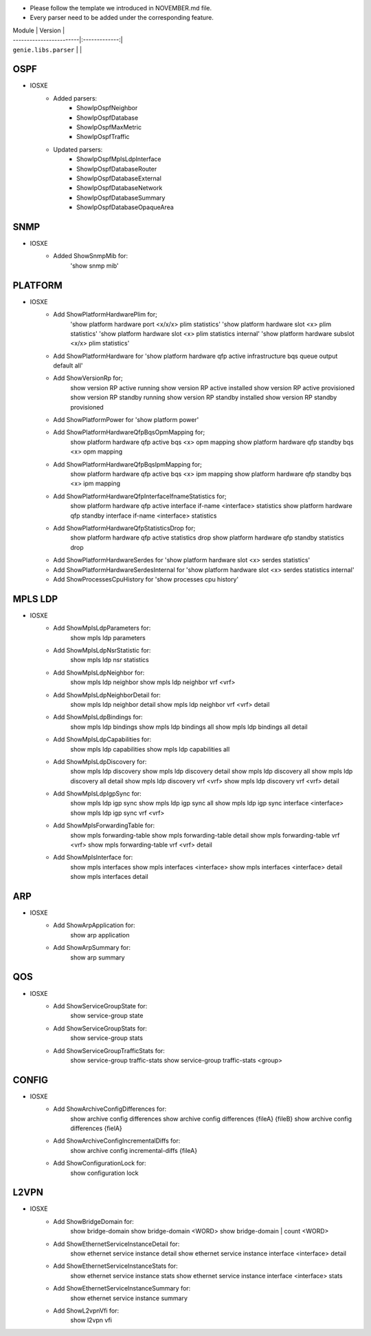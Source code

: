 * Please follow the template we introduced in NOVEMBER.md file.
* Every parser need to be added under the corresponding feature.

| Module                  | Version       |
| ------------------------|:-------------:|
| ``genie.libs.parser``   |               |

--------------------------------------------------------------------------------
                                    OSPF
--------------------------------------------------------------------------------
* IOSXE
    * Added parsers:
        * ShowIpOspfNeighbor
        * ShowIpOspfDatabase
        * ShowIpOspfMaxMetric
        * ShowIpOspfTraffic
    * Updated parsers:
        * ShowIpOspfMplsLdpInterface
        * ShowIpOspfDatabaseRouter
        * ShowIpOspfDatabaseExternal
        * ShowIpOspfDatabaseNetwork
        * ShowIpOspfDatabaseSummary
        * ShowIpOspfDatabaseOpaqueArea

--------------------------------------------------------------------------------
                                    SNMP
--------------------------------------------------------------------------------
* IOSXE
    * Added ShowSnmpMib for:
        'show snmp mib'

--------------------------------------------------------------------------------
                                    PLATFORM
--------------------------------------------------------------------------------
* IOSXE
    * Add ShowPlatformHardwarePlim for;
    	'show platform hardware port <x/x/x> plim statistics'
    	'show platform hardware slot <x> plim statistics'
    	'show platform hardware slot <x> plim statistics internal'
    	'show platform hardware subslot <x/x> plim statistics'
    * Add ShowPlatformHardware for 'show platform hardware qfp active infrastructure bqs queue output default all'
    * Add ShowVersionRp for;
    	show version RP active running
    	show version RP active installed
    	show version RP active provisioned
    	show version RP standby running
    	show version RP standby installed
    	show version RP standby provisioned
    * Add ShowPlatformPower for 'show platform power'
    * Add ShowPlatformHardwareQfpBqsOpmMapping for;
        show platform hardware qfp active bqs <x> opm mapping
        show platform hardware qfp standby bqs <x> opm mapping
    * Add ShowPlatformHardwareQfpBqsIpmMapping for;
        show platform hardware qfp active bqs <x> ipm mapping
        show platform hardware qfp standby bqs <x> ipm mapping
    * Add ShowPlatformHardwareQfpInterfaceIfnameStatistics for;
        show platform hardware qfp active interface if-name <interface> statistics
        show platform hardware qfp standby interface if-name <interface> statistics
    * Add ShowPlatformHardwareQfpStatisticsDrop for;
            show platform hardware qfp active statistics drop
            show platform hardware qfp standby statistics drop
    * Add ShowPlatformHardwareSerdes for 'show platform hardware slot <x> serdes statistics'
    * Add ShowPlatformHardwareSerdesInternal for 'show platform hardware slot <x> serdes statistics internal'
    * Add ShowProcessesCpuHistory for 'show processes cpu history'

--------------------------------------------------------------------------------
                                    MPLS LDP
--------------------------------------------------------------------------------
* IOSXE
    * Add ShowMplsLdpParameters for:
          show mpls ldp parameters
    * Add ShowMplsLdpNsrStatistic for:
          show mpls ldp nsr statistics
    * Add ShowMplsLdpNeighbor for:
          show mpls ldp neighbor
          show mpls ldp neighbor vrf <vrf>
    * Add ShowMplsLdpNeighborDetail for:
          show mpls ldp neighbor detail
          show mpls ldp neighbor vrf <vrf> detail
    * Add ShowMplsLdpBindings for:
          show mpls ldp bindings
          show mpls ldp bindings all
          show mpls ldp bindings all detail
    * Add ShowMplsLdpCapabilities for:
          show mpls ldp capabilities
          show mpls ldp capabilities all
    * Add ShowMplsLdpDiscovery for:
          show mpls ldp discovery
          show mpls ldp discovery detail
          show mpls ldp discovery all
          show mpls ldp discovery all detail
          show mpls ldp discovery vrf <vrf>
          show mpls ldp discovery vrf <vrf> detail
    * Add ShowMplsLdpIgpSync for:
          show mpls ldp igp sync
          show mpls ldp igp sync all
          show mpls ldp igp sync interface <interface>
          show mpls ldp igp sync vrf <vrf>
    * Add ShowMplsForwardingTable for:
          show mpls forwarding-table
          show mpls forwarding-table detail
          show mpls forwarding-table vrf <vrf>
          show mpls forwarding-table vrf <vrf> detail
    * Add ShowMplsInterface for:
          show mpls interfaces
          show mpls interfaces <interface>
          show mpls interfaces <interface> detail
          show mpls interfaces detail

----------------------------------------------------------------------------------
                                 ARP
----------------------------------------------------------------------------------
* IOSXE
    * Add ShowArpApplication for:
        show arp application
    * Add ShowArpSummary for:
        show arp summary

--------------------------------------------------------------------------------
                                    QOS
--------------------------------------------------------------------------------
* IOSXE
    * Add ShowServiceGroupState for:
        show service-group state
    * Add ShowServiceGroupStats for:
        show service-group stats
    * Add ShowServiceGroupTrafficStats for:
        show service-group traffic-stats
        show service-group traffic-stats <group>

--------------------------------------------------------------------------------
                                 CONFIG
--------------------------------------------------------------------------------
* IOSXE
    * Add ShowArchiveConfigDifferences for:
        show archive config differences
        show archive config differences {fileA} {fileB}
        show archive config differences {fielA}
    * Add ShowArchiveConfigIncrementalDiffs for:
        show archive config incremental-diffs {fileA}
    * Add ShowConfigurationLock for:
        show configuration lock

--------------------------------------------------------------------------------
                                    L2VPN
--------------------------------------------------------------------------------
* IOSXE
    * Add ShowBridgeDomain for:
            show bridge-domain
            show bridge-domain <WORD>
            show bridge-domain | count <WORD>
    * Add ShowEthernetServiceInstanceDetail for:
            show ethernet service instance detail
            show ethernet service instance interface <interface> detail
    * Add ShowEthernetServiceInstanceStats for:
            show ethernet service instance stats
            show ethernet service instance interface <interface> stats
    * Add ShowEthernetServiceInstanceSummary for:
            show ethernet service instance summary
    * Add ShowL2vpnVfi for:
            show l2vpn vfi
